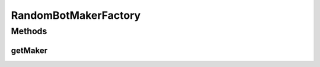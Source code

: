 .. java:import:: it.unicam.cs.pa.mastermind.players CodeMaker

.. java:import:: it.unicam.cs.pa.mastermind.players RandomBotMaker

RandomBotMakerFactory
=====================

.. java:package:: it.unicam.cs.pa.mastermind.factories
   :noindex:

.. java:type:: public class RandomBotMakerFactory extends MakerFactory

Methods
-------
getMaker
^^^^^^^^

.. java:method:: @Override public CodeMaker getMaker()
   :outertype: RandomBotMakerFactory

